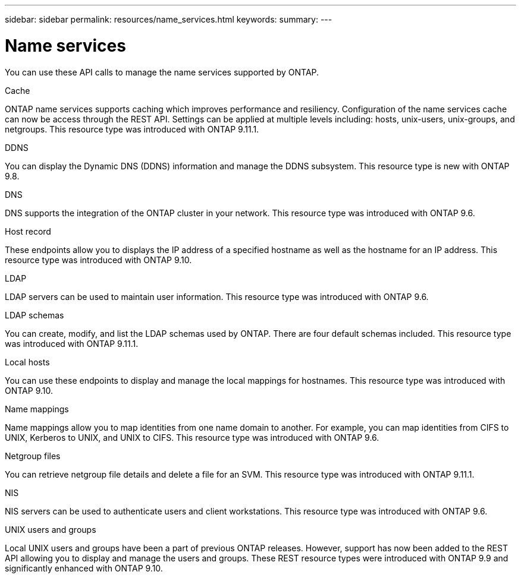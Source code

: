 ---
sidebar: sidebar
permalink: resources/name_services.html
keywords:
summary:
---

= Name services
:hardbreaks:
:nofooter:
:icons: font
:linkattrs:
:imagesdir: ../media/

[.lead]
You can use these API calls to manage the name services supported by ONTAP.

.Cache

ONTAP name services supports caching which improves performance and resiliency. Configuration of the name services cache can now be access through the REST API. Settings can be applied at multiple levels including: hosts, unix-users, unix-groups, and netgroups. This resource type was introduced with ONTAP 9.11.1.

.DDNS

You can display the Dynamic DNS (DDNS) information and manage the DDNS subsystem. This resource type is new with ONTAP 9.8.

.DNS

DNS supports the integration of the ONTAP cluster in your network. This resource type was introduced with ONTAP 9.6.

.Host record

These endpoints allow you to displays the IP address of a specified hostname as well as the hostname for an IP address. This resource type was introduced with ONTAP 9.10.

.LDAP

LDAP servers can be used to maintain user information. This resource type was introduced with ONTAP 9.6.

.LDAP schemas

You can create, modify, and list the LDAP schemas used by ONTAP. There are four default schemas included. This resource type was introduced with ONTAP 9.11.1.

.Local hosts

You can use these endpoints to display and manage the local mappings for hostnames. This resource type was introduced with ONTAP 9.10.

.Name mappings

Name mappings allow you to map identities from one name domain to another. For example, you can map identities from CIFS to UNIX, Kerberos to UNIX, and UNIX to CIFS. This resource type was introduced with ONTAP 9.6.

.Netgroup files

You can retrieve netgroup file details and delete a file for an SVM. This resource type was introduced with ONTAP 9.11.1.

.NIS

NIS servers can be used to authenticate users and client workstations. This resource type was introduced with ONTAP 9.6.

.UNIX users and groups

Local UNIX users and groups have been a part of previous ONTAP releases. However, support has now been added to the REST API allowing you to display and manage the users and groups. These REST resource types were introduced with ONTAP 9.9 and significantly enhanced with ONTAP 9.10.
